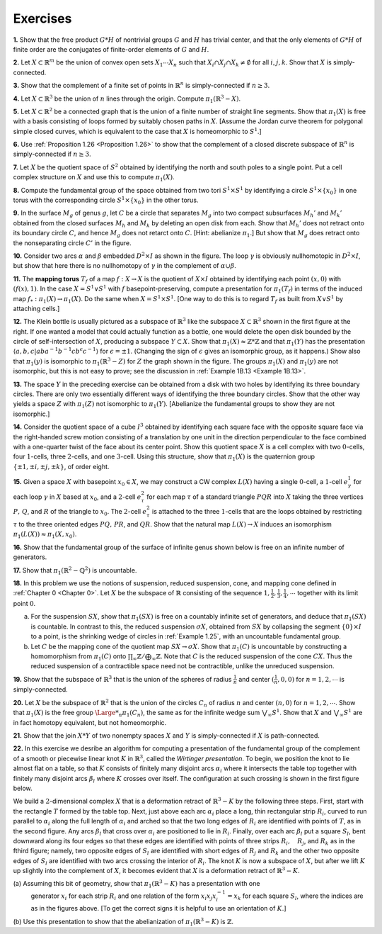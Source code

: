 Exercises
====================

.. _Exercise 1-2-1:

**1.** Show that the free product :math:`G * H` of nontrivial groups :math:`G` and :math:`H` has trivial center,
and that the only elements of :math:`G *H` of finite order are the conjugates of finite-order
elements of :math:`G` and :math:`H`.

.. _Exercise 1-2-2:

**2.** Let :math:`X \subset \mathbb{R}^m` be the union of convex open sets :math:`X_1 \cdots X_n` such that :math:`X_i \cap X_j \cap X_k \neq \emptyset`
for all :math:`i,j,k`. Show that :math:`X` is simply-connected.

.. _Exercise 1-2-3:

**3.** Show that the complement of a finite set of points in :math:`\mathbb{R}^n` is simply-connected if 
:math:`n \geq 3`.

.. _Exercise 1-2-4:

**4.** Let :math:`X \subset \mathbb{R}^3` be the union of :math:`n` lines through the origin. Compute :math:`\pi_1(\mathbb{R}^3-X)`.

.. _Exercise 1-2-5:

**5.** Let :math:`X \subset \mathbb{R}^2` be a connected graph that is the union of a finite number of straight 
line segments. Show that :math:`\pi_1(X)` is free with a basis consisting of loops formed by 
suitably chosen paths in :math:`X`. [Assume the Jordan curve theorem for polygonal simple
closed curves, which is equivalent to the case that :math:`X` is homeomorphic to :math:`S^1`.]

.. _Exercise 1-2-6:

**6.** Use :ref:`Proposition 1.26 <Proposition 1.26>` to show that the complement of a closed discrete subspace
of :math:`\mathbb{R}^n` is simply-connected if :math:`n \geq 3`.

.. _Exercise 1-2-7:

**7.** Let :Math:`X` be the quotient space of :math:`S^2` obtained by identifying the north and south 
poles to a single point. Put a cell complex structure on :math:`X` and use this to compute
:math:`\pi_1(X)`.

.. _Exercise 1-2-8:

**8.** Compute the fundamental group of the space obtained from two tori :math:`S^1 \times S^1` by
identifying a circle :math:`S^1 \times \{x_0\}` in one torus with the corresponding circle :math:`S^1 \times \{x_0\}` in
the other torus.

.. _Exercise 1-2-9:

.. container::

    .. image:: fig/ex-1-2-9.png
        :align: right
        :width: 50%

    **9.** In the surface :math:`M_g` of genus :math:`g`, let
    :math:`C` be a circle that separates :math:`M_g` into
    two compact subsurfaces :math:`M_h'` and :math:`M_k'`
    obtained from the closed surfaces :math:`M_h` 
    and :math:`M_k` by deleting an open disk from
    each. Show that :math:`M_h'` does not retract onto its boundary circle :math:`C`, and hence :math:`M_g` does
    not retarct onto :math:`C`. [Hint: abelianize :math:`\pi_1`.] But show that :math:`M_g` does retract onto the
    nonseparating circle :math:`C'` in the figure.

.. _Exercise 1-2-10:

.. container::

    .. image:: fig/ex-1-2-10.png
        :align: right
        :width: 30%
    
    **10.** Consider two arcs :math:`\alpha` and :math:`\beta` embedded :math:`D^2 \times I` as
    shown in the figure. The loop :math:`\gamma` is obviously nullhomotopic
    in :math:`D^2 \times I`, but show that here there is no nullhomotopy of :math:`\gamma` in 
    the complement of :Math:`\alpha \cup \beta`.

.. _Exercise 1-2-11:

**11.** The **mapping torus** :math:`T_f` of a map :math:`f:X \rightarrow X` is the quotient of :Math:`X \times I` obtained
by identifying each point :math:`(x,0)` with :math:`(f(x),1)`. In the case :math:`X =S^1 \vee S^1` with :math:`f`
basepoint-preserving, compute a presentation for :math:`\pi_1(T_f)` in terms of the induced 
map :math:`f_*:\pi_1(X) \rightarrow \pi_1(X)`. Do the same when :math:`X=S^1 \times S^1`. [One way to do this is to
regard :math:`T_f` as built from :math:`X \vee S^1` by attaching cells.]

.. _Exercise 1-2-12:

.. container::

    .. image:: fig/ex-1-2-12.png
        :align: right
        :width: 40%

    **12.** The Klein bottle is usually pictured as a 
    subspace of :math:`\mathbb{R}^3` like the subspace :math:`X \subset \mathbb{R}^3` shown in
    the first figure at the right. If one wanted a model
    that could actually function as a bottle, one would 
    delete the open disk bounded by the circle of 
    self-intersection of :math:`X`, producing a subspace :math:`Y \subset X`. Show that :math:`\pi_1(X) \approx \mathbb{Z} * \mathbb{Z}` and that 
    :math:`\pi_1(Y)` has the presentation :math:`\langle a,b,c | aba^{-1}b^{-1}cb^\epsilon c^{-1} \rangle` for :math:`\epsilon = \pm 1`. (Changing the
    sign of :math:`\epsilon` gives an isomorphic group, as it happens.) Show also that :math:`\pi_1(y)` is isomorphic
    to :math:`\pi_1(\mathbb{R}^3 - Z)` for :math:`Z` the graph shown in the figure. The groups :math:`\pi_1(X)` and :math:`\pi_1(y)`
    are not isomorphic, but this is not easy to prove; see the discussion in :ref:`Example 1B.13 <Example 1B.13>`.

.. _Exercise 1-2-13:

**13.** The space :math:`Y` in the preceding exercise can be obtained from a disk with two holes
by identifying its three boundary circles. There are only two essentially different ways 
of identifying the three boundary circles. Show that the other way yields a space :math:`Z`
with :math:`\pi_1(Z)` not isomorphic to :math:`\pi_1(Y)`. [Abelianize the fundamental groups to show 
they are not isomorphic.]

.. _Exercise 1-2-14:

**14.** Consider the quotient space of a cube :math:`I^3` obtained by identifying each square
face with the opposite square face via the right-handed screw motion consisting of
a translation by one unit in the direction perpendicular to the face combined with a 
one-quarter twist of the face about its center point. Show this quotient space :math:`X` is a 
cell complex with two :math:`0`-cells, four :math:`1`-cells, three :math:`2`-cells, and one :math:`3`-cell. Using this
structure, show that :math:`\pi_1(X)` is the quaternion group :math:`\{ \pm1, \pm i, \pm j, \pm k\}`, of order eight.

.. _Exercise 1-2-15:

**15.** Given a space :math:`X` with basepoint :math:`x_0 \in X`, we may construct a CW complex :math:`L(X)`
having a single :math:`0`-cell, a :math:`1`-cell :math:`e^1_\gamma` for each loop :math:`\gamma` in :math:`X` based at :math:`x_0`, and a :math:`2`-cell :math:`e^2_\tau`
for each map :math:`\tau` of a standard triangle :Math:`PQR` into :math:`X` taking the three vertices :math:`P,\, Q`, 
and :math:`R` of the triangle to :math:`x_0`. The :math:`2`-cell :math:`e^2_\tau` is attached to the three :math:`1`-cells that are the
loops obtained by restricting :math:`\tau` to the three oriented edges :math:`PQ,\, PR`, and :Math:`QR`. Show
that the natural map :math:`L(X) \rightarrow X` induces an isomorphism :math:`\pi_1(L(X)) \approx \pi_1(X, x_0)`.

.. _Exercise 1-2-16:

.. container::

    **16.** Show that the fundamental group of the surface of infinite genus shown below is 
    free on an infinite number of generators.

    .. image:: fig/ex-1-2-16.png
        :align: center
        :width: 100%

.. _Exercise 1-2-17:

**17.** Show that :math:`\pi_1(\mathbb{R}^2 - \mathbb{Q}^2)` is uncountable.

.. _Exercise 1-2-18:

.. container::

    **18.** In this problem we use the notions of suspension, reduced suspension, cone, and 
    mapping cone defined in :ref:`Chapter 0 <Chapter 0>`. Let :math:`X` be the subspace of :math:`\mathbb{R}` consisting of the 
    sequence :math:`1,\frac{1}{2},\frac{1}{3},\frac{1}{4},\cdots` together with its limit point :Math:`0`.

    (a) For the suspension :math:`SX`, show that :math:`\pi_1(SX)` is free on a countably infinite set of
        generators, and deduce that :math:`\pi_1(SX)` is countable. In contrast to this, the reduced
        suspension :math:`\sigma X`, obtained from :math:`SX` by collapsing the segment :math:`\{0\} \times I` to a point, is
        the shrinking wedge of circles in :ref:`Example 1.25`, with an uncountable fundamental 
        group.
    (b) Let :math:`C` be the mapping cone of the quotient map :math:`SX \rightarrow \sigma X`. Show that :math:`\pi_1(C)` is
        uncountable by constructing a homomorphism from :math:`\pi_1(C)` onto :math:`\prod_\infty \mathbb{Z} / \bigoplus _\infty \mathbb{Z}`. Note
        that :math:`C` is the reduced suspension of the cone :math:`CX`. Thus the reduced suspension
        of a contractible space need not be contractible, unlike the unreduced suspension.

.. _Excercise 1-2-19:

**19.** Show that the subspace of :math:`\mathbb{R}^3` that is the union of the spheres of radius :math:`\frac{1}{n}` and
center :math:`(\frac{1}{n},0,0)` for :math:`n=1,2,\cdots` is simply-connected.

.. _Exercise 1-2-20:

**20.** Let :math:`X` be the subspace of :math:`\mathbb{R}^2` that is the union of the circles :math:`C_n` of radius :math:`n` and
center :math:`(n,0)` for :math:`n=1,2,\cdots`. Show that :math:`\pi_1(X)` is the free group :math:`{\Large *}_n\pi_1(C_n)`, the same
as for the infinite wedge sum :math:`\bigvee _\infty S^1`. Show that :math:`X` and :math:`\bigvee _\infty S^1` are in fact homotopy
equivalent, but not homeomorphic.

.. _Exercise 1-2-21:

**21.** Show that the join :math:`X * Y` of two nonempty spaces :math:`X` and :math:`Y` is simply-connected 
if :math:`X` is path-connected.

.. _Exercise 1-2-22:

.. container::

    **22.** In this exercise we desribe an algorithm for computing a presentation of the
    fundamental group of the complement of a smooth or piecewise linear knot :math:`K` in :math:`\mathbb{R}^3`,
    called the *Wirtinger presentation*. To begin, we position the knot to lie almost flat on
    a table, so that :math:`K` consists of finitely many disjoint arcs :math:`\alpha_i` where it intersects the 
    table top together with finitely many disjoint arcs :math:`\beta_l` where :math:`K` crosses over itself.
    The configuration at such crossing is shown in the first figure below.

    .. image:: fig/ex-1-2-22.png
        :align: center
        :width: 100%
    
    We build a 
    :math:`2`-dimensional complex :math:`X` that is a deformation retract of :math:`\mathbb{R}^3-K` by the following
    three steps. First, start with the rectangle :math:`T` formed by the table top. Next, just above
    each arc :math:`\alpha_i` place a long, thin rectangular strip :math:`R_i`, curved to run parallel to :math:`\alpha_i` along
    the full length of :math:`\alpha_i` and arched so that the two long edges of :math:`R_i` are identified with
    points of :math:`T`, as in the second figure. Any arcs :math:`\beta_l` that cross over :math:`\alpha_i` are positioned
    to lie in :math:`R_i`. Finally, over each arc :math:`\beta_l` put a square :math:`S_l`, bent downward along its four
    edges so that these edges are identified with points of three strips :math:`R_i,\quad R_j`, and :math:`R_k` as 
    in the fthird figure; namely, two opposite edges of :math:`S_l` are identified with short edges 
    of :math:`R_j` and :math:`R_k` and the other two opposite edges of :math:`S_l` are identified with two arcs
    crossing the interior of :math:`R_i`. The knot :math:`K` is now a subspace of :math:`X`, but after we lift :math:`K` up
    slightly into the complement of :math:`X`, it becomes evident that :math:`X` is a deformation retract of 
    :math:`\mathbb{R}^3-K`.

    \(a\)    Assuming this bit of geometry, show that :math:`\pi_1(\mathbb{R}^3-K)` has a presentation with one
            generator :math:`x_i` for each strip :math:`R_i` and one relation of the form :math:`x_i x_j x_i^{-1} = x_k` for
            each square :math:`S_l`, where the indices are as in the figures above. [To get the correct
            signs it is helpful to use an orientation of :math:`K`.]
    \(b\)    Use this presentation to show that the abelianization of :math:`\pi_1(\mathbb{R}^3-K)` is :math:`\mathbb{Z}`.


.. |indent| raw:: html

    <span style="margin-left: 1em">